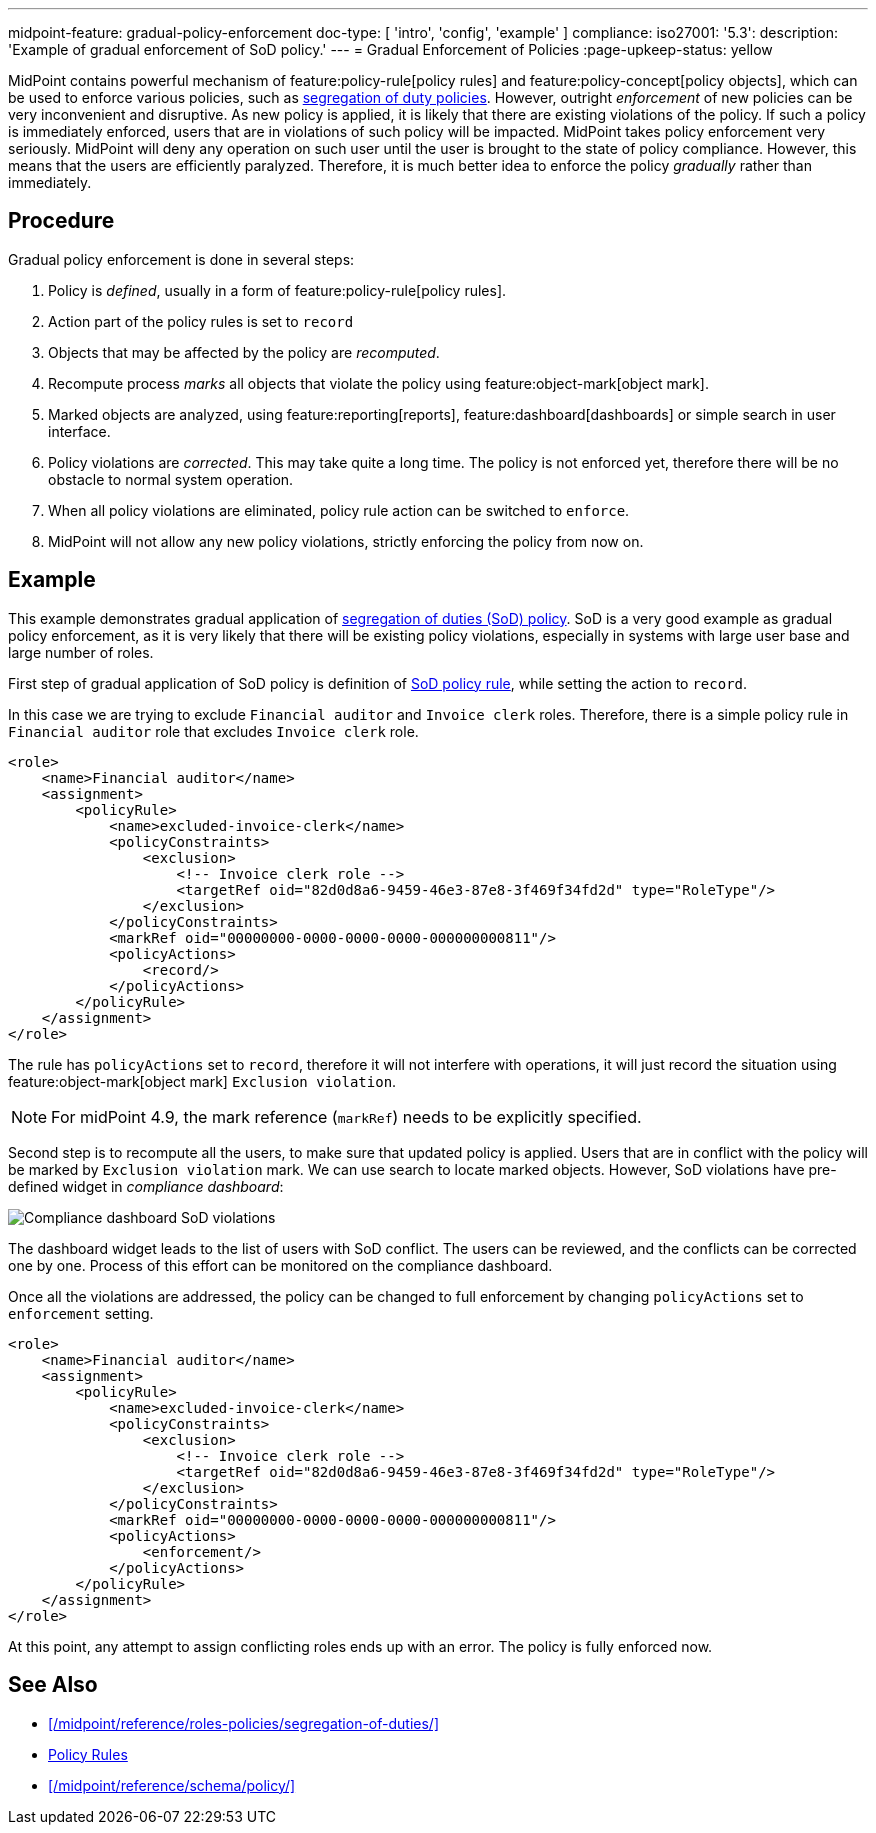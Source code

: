 ---
midpoint-feature: gradual-policy-enforcement
doc-type: [ 'intro', 'config', 'example' ]
compliance:
    iso27001:
        '5.3':
            description: 'Example of gradual enforcement of SoD policy.'
---
= Gradual Enforcement of Policies
:page-upkeep-status: yellow

MidPoint contains powerful mechanism of feature:policy-rule[policy rules] and feature:policy-concept[policy objects], which can be used to enforce various policies, such as xref:/midpoint/reference/roles-policies/segregation-of-duties/[segregation of duty policies].
However, outright _enforcement_ of new policies can be very inconvenient and disruptive.
As new policy is applied, it is likely that there are existing violations of the policy.
If such a policy is immediately enforced, users that are in violations of such policy will be impacted.
MidPoint takes policy enforcement very seriously.
MidPoint will deny any operation on such user until the user is brought to the state of policy compliance.
However, this means that the users are efficiently paralyzed.
Therefore, it is much better idea to enforce the policy _gradually_ rather than immediately.

== Procedure

Gradual policy enforcement is done in several steps:

. Policy is _defined_, usually in a form of feature:policy-rule[policy rules].

. Action part of the policy rules is set to `record`

. Objects that may be affected by the policy are _recomputed_.

. Recompute process _marks_ all objects that violate the policy using feature:object-mark[object mark].

. Marked objects are analyzed, using feature:reporting[reports], feature:dashboard[dashboards] or simple search in user interface.

. Policy violations are _corrected_.
This may take quite a long time.
The policy is not enforced yet, therefore there will be no obstacle to normal system operation.

. When all policy violations are eliminated, policy rule action can be switched to `enforce`.

. MidPoint will not allow any new policy violations, strictly enforcing the policy from now on.

== Example

This example demonstrates gradual application of xref:/midpoint/reference/roles-policies/segregation-of-duties/[segregation of duties (SoD) policy].
SoD is a very good example as gradual policy enforcement, as it is very likely that there will be existing policy violations, especially in systems with large user base and large number of roles.

First step of gradual application of SoD policy is definition of xref:/midpoint/reference/roles-policies/segregation-of-duties/[SoD policy rule], while setting the action to `record`.

In this case we are trying to exclude `Financial auditor` and `Invoice clerk` roles.
Therefore, there is a simple policy rule in `Financial auditor` role that excludes `Invoice clerk` role.

[source,xml]
----
<role>
    <name>Financial auditor</name>
    <assignment>
        <policyRule>
            <name>excluded-invoice-clerk</name>
            <policyConstraints>
                <exclusion>
                    <!-- Invoice clerk role -->
                    <targetRef oid="82d0d8a6-9459-46e3-87e8-3f469f34fd2d" type="RoleType"/>
                </exclusion>
            </policyConstraints>
            <markRef oid="00000000-0000-0000-0000-000000000811"/>
            <policyActions>
                <record/>
            </policyActions>
        </policyRule>
    </assignment>
</role>
----

The rule has `policyActions` set to `record`, therefore it will not interfere with operations, it will just record the situation using feature:object-mark[object mark] `Exclusion violation`.

NOTE: For midPoint 4.9, the mark reference (`markRef`) needs to be explicitly specified.

Second step is to recompute all the users, to make sure that updated policy is applied.
Users that are in conflict with the policy will be marked by `Exclusion violation` mark.
We can use search to locate marked objects.
However, SoD violations have pre-defined widget in _compliance dashboard_:

image::compliance-dashboard-sod.png[Compliance dashboard SoD violations]

// TODO: more ways to find conflicting objects, e.g. `Users with SoD violations` collection.
// TODO: how to find specific assignment that is in conflict?

The dashboard widget leads to the list of users with SoD conflict.
The users can be reviewed, and the conflicts can be corrected one by one.
Process of this effort can be monitored on the compliance dashboard.

Once all the violations are addressed, the policy can be changed to full enforcement by changing `policyActions` set to `enforcement` setting.

[source,xml]
----
<role>
    <name>Financial auditor</name>
    <assignment>
        <policyRule>
            <name>excluded-invoice-clerk</name>
            <policyConstraints>
                <exclusion>
                    <!-- Invoice clerk role -->
                    <targetRef oid="82d0d8a6-9459-46e3-87e8-3f469f34fd2d" type="RoleType"/>
                </exclusion>
            </policyConstraints>
            <markRef oid="00000000-0000-0000-0000-000000000811"/>
            <policyActions>
                <enforcement/>
            </policyActions>
        </policyRule>
    </assignment>
</role>
----

At this point, any attempt to assign conflicting roles ends up with an error.
The policy is fully enforced now.

== See Also

* xref:/midpoint/reference/roles-policies/segregation-of-duties/[]
* xref:/midpoint/reference/roles-policies/policy-rules/[Policy Rules]
* xref:/midpoint/reference/schema/policy/[]
